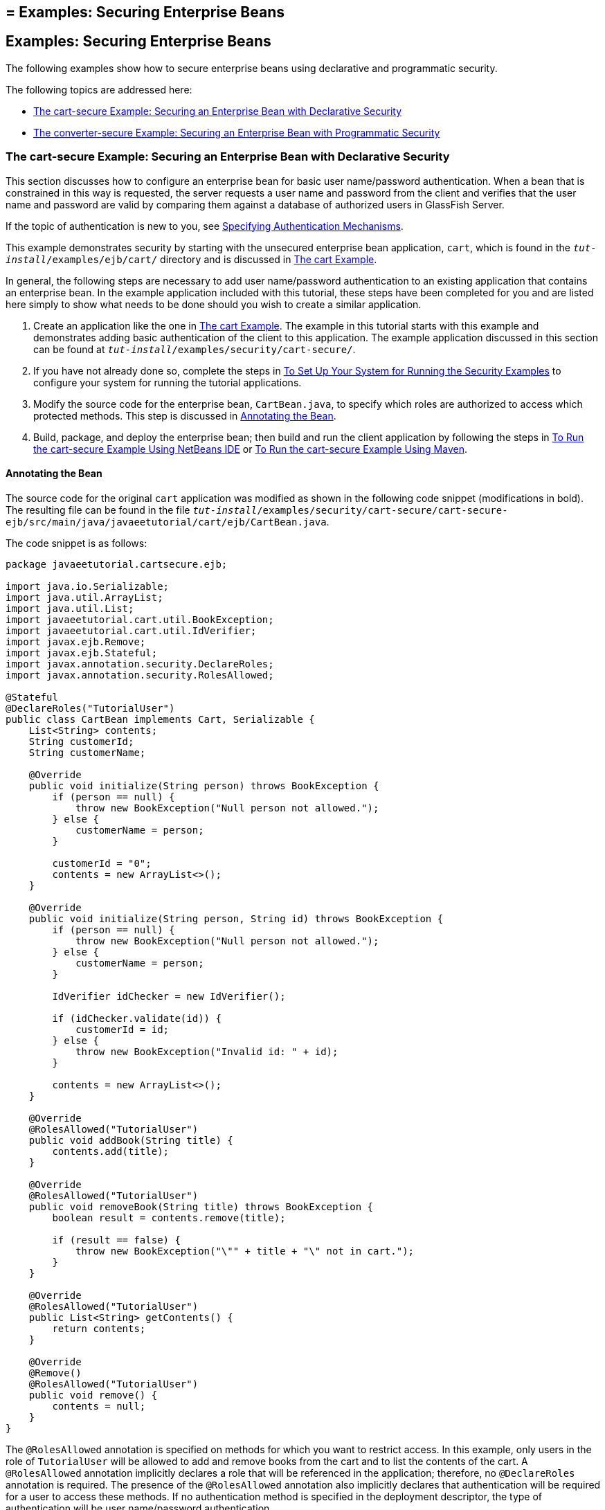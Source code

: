 ## = Examples: Securing Enterprise Beans

[[GKBSZ]][[examples-securing-enterprise-beans]]

Examples: Securing Enterprise Beans
-----------------------------------

The following examples show how to secure enterprise beans using
declarative and programmatic security.

The following topics are addressed here:

* link:#the-cart-secure-example-securing-an-enterprise-bean-with-declarative-security[The cart-secure Example: Securing an Enterprise Bean with
Declarative Security]
* link:#the-converter-secure-example-securing-an-enterprise-bean-with-programmatic-security[The converter-secure Example: Securing an Enterprise Bean
with Programmatic Security]

[[BNBZK]][[the-cart-secure-example-securing-an-enterprise-bean-with-declarative-security]]

The cart-secure Example: Securing an Enterprise Bean with Declarative Security
~~~~~~~~~~~~~~~~~~~~~~~~~~~~~~~~~~~~~~~~~~~~~~~~~~~~~~~~~~~~~~~~~~~~~~~~~~~~~~

This section discusses how to configure an enterprise bean for basic
user name/password authentication. When a bean that is constrained in
this way is requested, the server requests a user name and password from
the client and verifies that the user name and password are valid by
comparing them against a database of authorized users in GlassFish
Server.

If the topic of authentication is new to you, see
link:security-webtier002.html#GKBSA[Specifying Authentication
Mechanisms].

This example demonstrates security by starting with the unsecured
enterprise bean application, `cart`, which is found in the
`_tut-install_/examples/ejb/cart/` directory and is discussed in
link:ejb-basicexamples002.html#BNBOD[The cart Example].

In general, the following steps are necessary to add user name/password
authentication to an existing application that contains an enterprise
bean. In the example application included with this tutorial, these
steps have been completed for you and are listed here simply to show
what needs to be done should you wish to create a similar application.

1.  Create an application like the one in
link:ejb-basicexamples002.html#BNBOD[The cart Example]. The example in
this tutorial starts with this example and demonstrates adding basic
authentication of the client to this application. The example
application discussed in this section can be found at
`_tut-install_/examples/security/cart-secure/`.
2.  If you have not already done so, complete the steps in
link:security-webtier004.html#GJJLK[To Set Up Your System for Running the
Security Examples] to configure your system for running the tutorial
applications.
3.  Modify the source code for the enterprise bean, `CartBean.java`, to
specify which roles are authorized to access which protected methods.
This step is discussed in link:#BNBZL[Annotating the Bean].
4.  Build, package, and deploy the enterprise bean; then build and run
the client application by following the steps in link:#BNBZN[To Run the
cart-secure Example Using NetBeans IDE] or link:#BNBZO[To Run the
cart-secure Example Using Maven].

[[BNBZL]][[annotating-the-bean]]

Annotating the Bean
^^^^^^^^^^^^^^^^^^^

The source code for the original `cart` application was modified as
shown in the following code snippet (modifications in bold). The
resulting file can be found in the file
`_tut-install_/examples/security/cart-secure/cart-secure-ejb/src/main/java/javaeetutorial/cart/ejb/CartBean.java`.

The code snippet is as follows:

[source,oac_no_warn]
----
package javaeetutorial.cartsecure.ejb;

import java.io.Serializable;
import java.util.ArrayList;
import java.util.List;
import javaeetutorial.cart.util.BookException;
import javaeetutorial.cart.util.IdVerifier;
import javax.ejb.Remove;
import javax.ejb.Stateful;
import javax.annotation.security.DeclareRoles;
import javax.annotation.security.RolesAllowed;

@Stateful
@DeclareRoles("TutorialUser")
public class CartBean implements Cart, Serializable {
    List<String> contents;
    String customerId;
    String customerName;

    @Override
    public void initialize(String person) throws BookException {
        if (person == null) {
            throw new BookException("Null person not allowed.");
        } else {
            customerName = person;
        }

        customerId = "0";
        contents = new ArrayList<>();
    }

    @Override
    public void initialize(String person, String id) throws BookException {
        if (person == null) {
            throw new BookException("Null person not allowed.");
        } else {
            customerName = person;
        }

        IdVerifier idChecker = new IdVerifier();

        if (idChecker.validate(id)) {
            customerId = id;
        } else {
            throw new BookException("Invalid id: " + id);
        }

        contents = new ArrayList<>();
    }

    @Override
    @RolesAllowed("TutorialUser")
    public void addBook(String title) {
        contents.add(title);
    }

    @Override
    @RolesAllowed("TutorialUser")
    public void removeBook(String title) throws BookException {
        boolean result = contents.remove(title);

        if (result == false) {
            throw new BookException("\"" + title + "\" not in cart.");
        }
    }

    @Override
    @RolesAllowed("TutorialUser")
    public List<String> getContents() {
        return contents;
    }

    @Override
    @Remove()
    @RolesAllowed("TutorialUser")
    public void remove() {
        contents = null;
    }
}
----

The `@RolesAllowed` annotation is specified on methods for which you
want to restrict access. In this example, only users in the role of
`TutorialUser` will be allowed to add and remove books from the cart and
to list the contents of the cart. A `@RolesAllowed` annotation
implicitly declares a role that will be referenced in the application;
therefore, no `@DeclareRoles` annotation is required. The presence of
the `@RolesAllowed` annotation also implicitly declares that
authentication will be required for a user to access these methods. If
no authentication method is specified in the deployment descriptor, the
type of authentication will be user name/password authentication.

[[BNBZN]][[to-run-the-cart-secure-example-using-netbeans-ide]]

To Run the cart-secure Example Using NetBeans IDE
^^^^^^^^^^^^^^^^^^^^^^^^^^^^^^^^^^^^^^^^^^^^^^^^^

1.  Follow the steps in link:security-webtier004.html#GJJLK[To Set Up
Your System for Running the Security Examples].
2.  From the File menu, choose Open Project.
3.  In the Open Project dialog box, navigate to:
+
[source,oac_no_warn]
----
tut-install/examples/security
----
4.  Select the `cart-secure` folder.
5.  Select the Open Required Projects check box.
6.  Click Open Project.
7.  In the Projects tab, right-click the `cart-secure` project and
select Build.
+
This step builds and packages the application into `cart-secure.ear`,
located in the `cart-secure-ear/target/` directory, and deploys this EAR
file to your GlassFish Server instance, retrieves the client stubs, and
runs the client.
8.  In the Login for user: dialog box, enter the user name and password
of a `file` realm user created in GlassFish Server and assigned to the
group `TutorialUser`; then click OK.
+
If the user name and password you enter are authenticated, the output of
the application client appears in the Output tab:
+
[source,oac_no_warn]
----
...
Retrieving book title from cart: Infinite Jest
Retrieving book title from cart: Bel Canto
Retrieving book title from cart: Kafka on the Shore
Removing "Gravity's Rainbow" from cart.
Caught a BookException: "Gravity's Rainbow" not in cart.
Java Result: 1
...
----
+
If the user name and password are not authenticated, the dialog box
reappears until you enter correct values.

[[BNBZO]][[to-run-the-cart-secure-example-using-maven]]

To Run the cart-secure Example Using Maven
^^^^^^^^^^^^^^^^^^^^^^^^^^^^^^^^^^^^^^^^^^

1.  Follow the steps in link:security-webtier004.html#GJJLK[To Set Up
Your System for Running the Security Examples].
2.  In a terminal window, go to:
+
[source,oac_no_warn]
----
tut-install/examples/security/cart-secure/
----
3.  To build the application, package it into an EAR file in the
`cart-secure-ear/target` subdirectory, deploy it, and run it, enter the
following command at the terminal window or command prompt:
+
[source,oac_no_warn]
----
mvn install
----
4.  In the Login for user: dialog box, enter the user name and password
of a `file` realm user created in GlassFish Server and assigned to the
group `TutorialUser`; then click OK.
+
If the user name and password you enter are authenticated, the output of
the application client appears in the Output tab:
+
[source,oac_no_warn]
----
...
Retrieving book title from cart: Infinite Jest
Retrieving book title from cart: Bel Canto
Retrieving book title from cart: Kafka on the Shore
Removing "Gravity's Rainbow" from cart.
Caught a BookException: "Gravity's Rainbow" not in cart.
Java Result: 1
...
----
+
If the user name and password are not authenticated, the dialog box
reappears until you enter correct values.

[[BNCAA]][[the-converter-secure-example-securing-an-enterprise-bean-with-programmatic-security]]

The converter-secure Example: Securing an Enterprise Bean with Programmatic Security
~~~~~~~~~~~~~~~~~~~~~~~~~~~~~~~~~~~~~~~~~~~~~~~~~~~~~~~~~~~~~~~~~~~~~~~~~~~~~~~~~~~~

This example demonstrates how to use the `getCallerPrincipal` and
`isCallerInRole` methods with an enterprise bean. This example starts
with a very simple EJB application, `converter`, and modifies the
methods of the `ConverterBean` so that currency conversion will occur
only when the requester is in the role of `TutorialUser`.

This example can be found in the
`_tut-install_/examples/security/converter-secure` directory. This
example is based on the unsecured enterprise bean application,
`converter`, which is discussed in
link:ejb-gettingstarted.html#GIJRE[Chapter 36, "Getting Started with
Enterprise Beans"] and is found in the
`_tut-install_/examples/ejb/converter/` directory. This section builds on
the example by adding the necessary elements to secure the application
by using the `getCallerPrincipal` and `isCallerInRole` methods, which
are discussed in more detail in
link:security-jakartaee002.html#securing-an-enterprise-bean-programmatically
[Securing an Enterprise Bean Programmatically].

In general, the following steps are necessary when using the
`getCallerPrincipal` and `isCallerInRole` methods with an enterprise
bean. In the example application included with this tutorial, many of
these steps have been completed for you and are listed here simply to
show what needs to be done should you wish to create a similar
application.

1.  Create a simple enterprise bean application.
2.  Set up a user on GlassFish Server in the `file` realm, in the group
`TutorialUser`, and set up default principal to role mapping. To do
this, follow the steps in link:security-webtier004.html#GJJLK[To Set Up
Your System for Running the Security Examples].
3.  Modify the bean to add the `getCallerPrincipal` and `isCallerInRole`
methods.
4.  If the application contains a web client that is a servlet, specify
security for the servlet, as described in
link:security-webtier004.html#GJRMH[Specifying Security for Basic
Authentication Using Annotations].
5.  Build, package, deploy, and run the application.

[[BNCAB]][[modifying-converterbean]]

Modifying ConverterBean
^^^^^^^^^^^^^^^^^^^^^^^

The source code for the original `ConverterBean` class was modified to
add the `if..else` clause that tests whether the caller is in the role
of `TutorialUser`. If the user is in the correct role, the currency
conversion is computed and displayed. If the user is not in the correct
role, the computation is not performed, and the application displays the
result as `0`. The code example can be found in
`_tut-install_/examples/security/converter-secure/converter-secure-ejb/src/main/java/javaeetutorial/converter/ejb/ConverterBean.java`.

The code snippet (with modifications shown in bold) is as follows:

[source,oac_no_warn]
----
package javaeetutorial.convertersecure.ejb;

import java.math.BigDecimal;
import java.security.Principal;
import javax.ejb.Stateless;
import javax.annotation.Resource;
import javax.ejb.SessionContext;
import javax.annotation.security.DeclareRoles;
import javax.annotation.security.RolesAllowed;

@Stateless()
@DeclareRoles("TutorialUser")
public class ConverterBean{

    @Resource SessionContext ctx;
    private final BigDecimal yenRate = new BigDecimal("104.34");
    private final BigDecimal euroRate = new BigDecimal("0.007");

    @RolesAllowed("TutorialUser")
     public BigDecimal dollarToYen(BigDecimal dollars) {
        BigDecimal result = new BigDecimal("0.0");
        Principal callerPrincipal = ctx.getCallerPrincipal();
        if (ctx.isCallerInRole("TutorialUser")) {
            result = dollars.multiply(yenRate);
            return result.setScale(2, BigDecimal.ROUND_UP);
        } else {
            return result.setScale(2, BigDecimal.ROUND_UP);
        }
    }

    @RolesAllowed("TutorialUser")
    public BigDecimal yenToEuro(BigDecimal yen) {
        BigDecimal result = new BigDecimal("0.0");
        Principal callerPrincipal = ctx.getCallerPrincipal();
        if (ctx.isCallerInRole("TutorialUser")) {
             result = yen.multiply(euroRate);
             return result.setScale(2, BigDecimal.ROUND_UP);
        } else {
             return result.setScale(2, BigDecimal.ROUND_UP);
        }
    }
}
----

[[GKBSI]][[modifying-converterservlet]]

Modifying ConverterServlet
^^^^^^^^^^^^^^^^^^^^^^^^^^

The following annotations specify security for the `converter` web
client, `ConverterServlet`:

[source,oac_no_warn]
----
@WebServlet(urlPatterns = {"/"})
@ServletSecurity(
@HttpConstraint(transportGuarantee = TransportGuarantee.CONFIDENTIAL,
    rolesAllowed = {"TutorialUser"}))
----

[[BNCAD]][[to-run-the-converter-secure-example-using-netbeans-ide]]

To Run the converter-secure Example Using NetBeans IDE
^^^^^^^^^^^^^^^^^^^^^^^^^^^^^^^^^^^^^^^^^^^^^^^^^^^^^^

1.  Follow the steps in link:security-webtier004.html#GJJLK[To Set Up
Your System for Running the Security Examples].
2.  From the File menu, choose Open Project.
3.  In the Open Project dialog box, navigate to:
+
[source,oac_no_warn]
----
tut-install/examples/security
----
4.  Select the `converter-secure` folder.
5.  Click Open Project.
6.  Right-click the `converter-secure` project and select Build.
+
This command builds and deploys the example application to your
GlassFish Server instance.

[[BNCAE]][[to-run-the-converter-secure-example-using-maven]]

To Run the converter-secure Example Using Maven
^^^^^^^^^^^^^^^^^^^^^^^^^^^^^^^^^^^^^^^^^^^^^^^

1.  Follow the steps in link:security-webtier004.html#GJJLK[To Set Up
Your System for Running the Security Examples].
2.  In a terminal window, go to:
+
[source,oac_no_warn]
----
tut-install/examples/security/converter-secure/
----
3.  Enter the following command:
+
[source,oac_no_warn]
----
mvn install
----
+
This command builds and packages the application into a WAR file,
`converter-secure.war`, that is located in the `target` directory, and
deploys the WAR file.

[[GJTDP]][[to-run-the-converter-secure-example]]

To Run the converter-secure Example
^^^^^^^^^^^^^^^^^^^^^^^^^^^^^^^^^^^

1.  Open a web browser to the following URL:
+
[source,oac_no_warn]
----
http://localhost:8080/converter-secure
----
+
An Authentication Required dialog box appears.
2.  Enter a user name and password combination that corresponds to a
user who has already been created in the `file` realm of GlassFish
Server and has been assigned to the group `TutorialUser`; then click OK.
3.  Enter `100` in the input field and click Submit.
+
A second page appears, showing the converted values.
